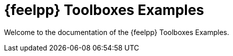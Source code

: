 // -*- mode: adoc -*-
= {feelpp} Toolboxes Examples

Welcome to the documentation of the {feelpp} Toolboxes Examples.
